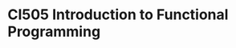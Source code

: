 * CI505 Introduction to Functional Programming
#+BEGIN_center  
#+ATTR_ORG: :width 800
[[./images/logo7000.png]]
#+END_center
